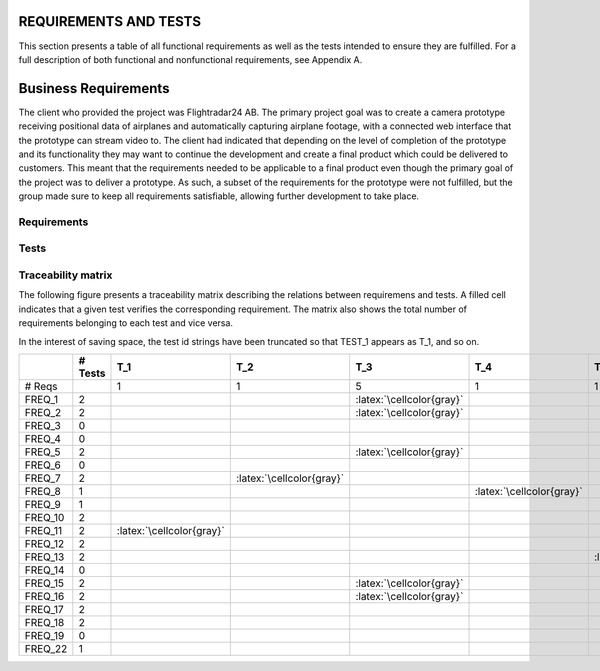 ========================
 REQUIREMENTS AND TESTS
========================

This section presents a table of all functional requirements as well
as the tests intended to ensure they are fulfilled. For a full
description of both functional and nonfunctional requirements, see
Appendix A.

=================
 Business Requirements
=================

The client who provided the project was Flightradar24 AB. The primary
project goal was to create a camera prototype receiving positional
data of airplanes and automatically capturing airplane footage, with a
connected web interface that the prototype can stream video to. The
client had indicated that depending on the level of completion of the
prototype and its functionality they may want to continue the
development and create a final product which could be delivered to
customers. This meant that the requirements needed to be applicable to
a final product even though the primary goal of the project was to
deliver a prototype. As such, a subset of the requirements for the
prototype were not fulfilled, but the group made sure to keep all
requirements satisfiable, allowing further development to take place.

Requirements
============

.. needtable::
   :tags: functional
   :sort_by: priority
   :columns: title;id;status;priority;content

Tests
=====

.. needtable::
    :types: test
    :columns: title;id;status;tags;content

.. raw:: latex

   \clearpage

Traceability matrix
===================

.. role:: latex(raw)
   :format: latex

The following figure presents a traceability matrix describing the
relations between requiremens and tests. A filled cell indicates that
a given test verifies the corresponding requirement. The matrix also
shows the total number of requirements belonging to each test and vice
versa.

In the interest of saving space, the test id strings have been
truncated so that TEST_1 appears as T_1, and so on.

+-----------+----------+----------------------------+----------------------------+-----------------------------+----------------------------+----------------------------+----------------------------+----------------------------+----------------------------+----------------------------+----------------------------+----------------------------+----------------------------+
|           |# Tests   |T_1                         |T_2                         |T_3                          |T_4                         |T_5                         |T_6                         |T_7                         |T_8                         |T_9                         |T_10                        |T_11                        |T_12                        |
|           |          |                            |                            |                             |                            |                            |                            |                            |                            |                            |                            |                            |                            |
+===========+==========+============================+============================+=============================+============================+============================+============================+============================+============================+============================+============================+============================+============================+
|# Reqs     |          |1                           |1                           |5                            |1                           |1                           |2                           |7                           |1                           |1                           |1                           |2                           |4                           |
|           |          |                            |                            |                             |                            |                            |                            |                            |                            |                            |                            |                            |                            |
+-----------+----------+----------------------------+----------------------------+-----------------------------+----------------------------+----------------------------+----------------------------+----------------------------+----------------------------+----------------------------+----------------------------+----------------------------+----------------------------+
|FREQ_1     | 2        |                            |                            |:latex:`\cellcolor{gray}`    |                            |                            |                            |:latex:`\cellcolor{gray}`   |                            |                            |                            |                            |                            |
+-----------+----------+----------------------------+----------------------------+-----------------------------+----------------------------+----------------------------+----------------------------+----------------------------+----------------------------+----------------------------+----------------------------+----------------------------+----------------------------+
|FREQ_2     | 2        |                            |                            |:latex:`\cellcolor{gray}`    |                            |                            |                            |:latex:`\cellcolor{gray}`   |                            |                            |                            |                            |                            |
+-----------+----------+----------------------------+----------------------------+-----------------------------+----------------------------+----------------------------+----------------------------+----------------------------+----------------------------+----------------------------+----------------------------+----------------------------+----------------------------+
|FREQ_3     | 0        |                            |                            |                             |                            |                            |                            |                            |                            |                            |                            |                            |                            |
+-----------+----------+----------------------------+----------------------------+-----------------------------+----------------------------+----------------------------+----------------------------+----------------------------+----------------------------+----------------------------+----------------------------+----------------------------+----------------------------+
|FREQ_4     | 0        |                            |                            |                             |                            |                            |                            |                            |                            |                            |                            |                            |                            |
+-----------+----------+----------------------------+----------------------------+-----------------------------+----------------------------+----------------------------+----------------------------+----------------------------+----------------------------+----------------------------+----------------------------+----------------------------+----------------------------+
|FREQ_5     | 2        |                            |                            |:latex:`\cellcolor{gray}`    |                            |                            |                            |:latex:`\cellcolor{gray}`   |                            |                            |                            |                            |                            |
+-----------+----------+----------------------------+----------------------------+-----------------------------+----------------------------+----------------------------+----------------------------+----------------------------+----------------------------+----------------------------+----------------------------+----------------------------+----------------------------+
|FREQ_6     | 0        |                            |                            |                             |                            |                            |                            |                            |                            |                            |                            |                            |                            |
+-----------+----------+----------------------------+----------------------------+-----------------------------+----------------------------+----------------------------+----------------------------+----------------------------+----------------------------+----------------------------+----------------------------+----------------------------+----------------------------+
|FREQ_7     | 2        |                            |:latex:`\cellcolor{gray}`   |                             |                            |                            |                            |:latex:`\cellcolor{gray}`   |                            |                            |                            |                            |                            |
+-----------+----------+----------------------------+----------------------------+-----------------------------+----------------------------+----------------------------+----------------------------+----------------------------+----------------------------+----------------------------+----------------------------+----------------------------+----------------------------+
|FREQ_8     | 1        |                            |                            |                             |:latex:`\cellcolor{gray}`   |                            |                            |                            |                            |                            |                            |                            |                            |
+-----------+----------+----------------------------+----------------------------+-----------------------------+----------------------------+----------------------------+----------------------------+----------------------------+----------------------------+----------------------------+----------------------------+----------------------------+----------------------------+
|FREQ_9     | 1        |                            |                            |                             |                            |                            |                            |:latex:`\cellcolor{gray}`   |                            |                            |                            |                            |                            |
+-----------+----------+----------------------------+----------------------------+-----------------------------+----------------------------+----------------------------+----------------------------+----------------------------+----------------------------+----------------------------+----------------------------+----------------------------+----------------------------+
|FREQ_10    | 2        |                            |                            |                             |                            |                            |:latex:`\cellcolor{gray}`   |                            |                            |                            |:latex:`\cellcolor{gray}`   |                            |                            |
+-----------+----------+----------------------------+----------------------------+-----------------------------+----------------------------+----------------------------+----------------------------+----------------------------+----------------------------+----------------------------+----------------------------+----------------------------+----------------------------+
|FREQ_11    | 2        |:latex:`\cellcolor{gray}`   |                            |                             |                            |                            |                            |                            |                            |                            |                            |                            |:latex:`\cellcolor{gray}`   |
+-----------+----------+----------------------------+----------------------------+-----------------------------+----------------------------+----------------------------+----------------------------+----------------------------+----------------------------+----------------------------+----------------------------+----------------------------+----------------------------+
|FREQ_12    | 2        |                            |                            |                             |                            |                            |:latex:`\cellcolor{gray}`   |                            |                            |:latex:`\cellcolor{gray}`   |                            |                            |                            |
+-----------+----------+----------------------------+----------------------------+-----------------------------+----------------------------+----------------------------+----------------------------+----------------------------+----------------------------+----------------------------+----------------------------+----------------------------+----------------------------+
|FREQ_13    | 2        |                            |                            |                             |                            |:latex:`\cellcolor{gray}`   |                            |                            |                            |                            |                            |                            |:latex:`\cellcolor{gray}`   |
+-----------+----------+----------------------------+----------------------------+-----------------------------+----------------------------+----------------------------+----------------------------+----------------------------+----------------------------+----------------------------+----------------------------+----------------------------+----------------------------+
|FREQ_14    | 0        |                            |                            |                             |                            |                            |                            |                            |                            |                            |                            |                            |                            |
+-----------+----------+----------------------------+----------------------------+-----------------------------+----------------------------+----------------------------+----------------------------+----------------------------+----------------------------+----------------------------+----------------------------+----------------------------+----------------------------+
|FREQ_15    | 2        |                            |                            |:latex:`\cellcolor{gray}`    |                            |                            |                            |:latex:`\cellcolor{gray}`   |                            |                            |                            |                            |                            |
+-----------+----------+----------------------------+----------------------------+-----------------------------+----------------------------+----------------------------+----------------------------+----------------------------+----------------------------+----------------------------+----------------------------+----------------------------+----------------------------+
|FREQ_16    | 2        |                            |                            |:latex:`\cellcolor{gray}`    |                            |                            |                            |:latex:`\cellcolor{gray}`   |                            |                            |                            |                            |                            |
+-----------+----------+----------------------------+----------------------------+-----------------------------+----------------------------+----------------------------+----------------------------+----------------------------+----------------------------+----------------------------+----------------------------+----------------------------+----------------------------+
|FREQ_17    | 2        |                            |                            |                             |                            |                            |                            |                            |                            |                            |                            |:latex:`\cellcolor{gray}`   |:latex:`\cellcolor{gray}`   |
+-----------+----------+----------------------------+----------------------------+-----------------------------+----------------------------+----------------------------+----------------------------+----------------------------+----------------------------+----------------------------+----------------------------+----------------------------+----------------------------+
|FREQ_18    | 2        |                            |                            |                             |                            |                            |                            |                            |                            |                            |                            |:latex:`\cellcolor{gray}`   |:latex:`\cellcolor{gray}`   |
+-----------+----------+----------------------------+----------------------------+-----------------------------+----------------------------+----------------------------+----------------------------+----------------------------+----------------------------+----------------------------+----------------------------+----------------------------+----------------------------+
|FREQ_19    | 0        |                            |                            |                             |                            |                            |                            |                            |                            |                            |                            |                            |                            |
+-----------+----------+----------------------------+----------------------------+-----------------------------+----------------------------+----------------------------+----------------------------+----------------------------+----------------------------+----------------------------+----------------------------+----------------------------+----------------------------+
|FREQ_22    | 1        |                            |                            |                             |                            |                            |                            |                            |:latex:`\cellcolor{gray}`   |                            |                            |                            |                            |
+-----------+----------+----------------------------+----------------------------+-----------------------------+----------------------------+----------------------------+----------------------------+----------------------------+----------------------------+----------------------------+----------------------------+----------------------------+----------------------------+
